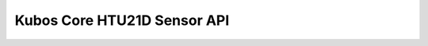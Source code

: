 Kubos Core HTU21D Sensor API
============================

.. doxygengroup:: KUBOS_CORE_HTU21D
    :project: kubos-core
    :members:
    :content-only: 